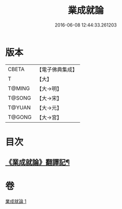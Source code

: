 #+TITLE: 業成就論 
#+DATE: 2016-06-08 12:44:33.261203

* 版本
 |     CBETA|【電子佛典集成】|
 |         T|【大】     |
 |    T@MING|【大→明】   |
 |    T@SONG|【大→宋】   |
 |    T@YUAN|【大→元】   |
 |    T@GONG|【大→宮】   |

* 目次
** [[file:KR6n0085_001.txt::001-0777b8][《業成就論》翻譯記¶]]

* 卷
[[file:KR6n0085_001.txt][業成就論 1]]

